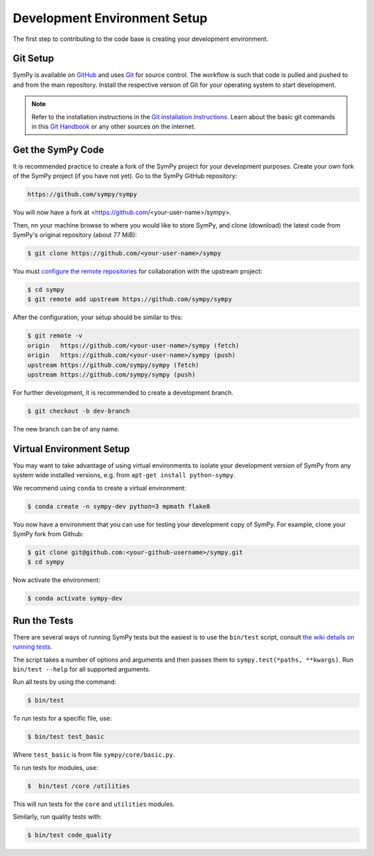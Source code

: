 .. _devsetup:

================================
Development Environment Setup
================================

The first step to contributing to the code base is creating your development environment.

Git Setup
-----------

SymPy is available on `GitHub <https://github.com/sympy/sympy>`_ and uses
`Git <https://git-scm.com>`_ for source control. The workflow is such that
code is pulled and pushed to and from the main repository. Install the respective version
of Git for your operating system to start development.

.. note::
   Refer to the installation instructions in
   the `Git installation instructions <https://git-scm.com/book/en/v2/Getting-Started-Installing-Git>`_.
   Learn about the basic git commands in this `Git Handbook <https://docs.github.com/en/get-started/using-git/about-git>`_
   or any other sources on the internet.

Get the SymPy Code
-------------------

It is recommended practice to create a fork of the SymPy project for your development purposes. Create your own fork of the SymPy project (if you have not yet). Go to the SymPy GitHub repository:

.. code-block:: bash

   https://github.com/sympy/sympy

You will now have a fork at <https://github.com/<your-user-name>/sympy>.

Then, nn your machine browse to where you would like to store SymPy, and clone (download) the latest code from SymPy's original repository (about 77 MiB):

.. code-block:: bash

   $ git clone https://github.com/<your-user-name>/sympy

You must `configure the remote repositories <https://git-scm.com/book/en/v2/Git-Basics-Working-with-Remotes>`_ for collaboration with the upstream project:

.. code-block:: bash

   $ cd sympy
   $ git remote add upstream https://github.com/sympy/sympy

After the configuration, your setup should be similar to this:

.. code-block:: bash

   $ git remote -v
   origin   https://github.com/<your-user-name>/sympy (fetch)
   origin   https://github.com/<your-user-name>/sympy (push)
   upstream https://github.com/sympy/sympy (fetch)
   upstream https://github.com/sympy/sympy (push)

For further development, it is recommended
to create a development branch.

.. code-block:: bash

    $ git checkout -b dev-branch

The new branch can be of any name.

Virtual Environment Setup
---------------------------

You may want to take advantage of using virtual environments to isolate your development version of SymPy from any system wide installed versions, e.g. from ``apt-get install python-sympy``.

We recommend using ``conda`` to create a virtual environment:

.. code-block:: bash

    $ conda create -n sympy-dev python=3 mpmath flake8

You now have a environment that you can use for testing your development copy of SymPy. For example, clone your SymPy fork from Github:

.. code-block:: bash

    $ git clone git@github.com:<your-github-username>/sympy.git
    $ cd sympy

Now activate the environment:

.. code-block:: bash

    $ conda activate sympy-dev


Run the Tests
--------------

There are several ways of running SymPy tests but the easiest is to use the ``bin/test`` script, consult `the wiki details on running tests <https://github.com/sympy/sympy/wiki/Running-tests>`_.

The script takes a number of options and arguments and then passes them to ``sympy.test(*paths, **kwargs)``. Run ``bin/test --help`` for all supported arguments.

Run all tests by using the command:

.. code-block:: bash

    $ bin/test

To run tests for a specific file, use:

.. code-block:: bash

    $ bin/test test_basic

Where ``test_basic`` is from file ``sympy/core/basic.py``.

To run tests for modules, use:

.. code-block:: bash

   $  bin/test /core /utilities

This will run tests for the ``core`` and ``utilities`` modules.

Similarly, run quality tests with:

.. code-block:: bash

    $ bin/test code_quality
